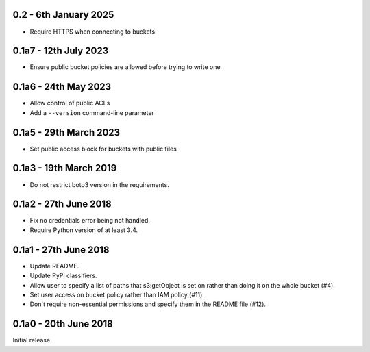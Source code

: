 0.2 - 6th January 2025
======================

* Require HTTPS when connecting to buckets

0.1a7 - 12th July 2023
=======================

* Ensure public bucket policies are allowed before trying to write one

0.1a6 - 24th May 2023
=======================

* Allow control of public ACLs
* Add a ``--version`` command-line parameter

0.1a5 - 29th March 2023
=======================

* Set public access block for buckets with public files

0.1a3 - 19th March 2019
=======================

* Do not restrict boto3 version in the requirements.

0.1a2 - 27th June 2018
======================

* Fix no credentials error being not handled.
* Require Python version of at least 3.4.

0.1a1 - 27th June 2018
======================

* Update README.
* Update PyPI classifiers.
* Allow user to specify a list of paths that s3:getObject is set on rather than
  doing it on the whole bucket (#4).
* Set user access on bucket policy rather than IAM policy (#11).
* Don't require non-essential permissions and specify them in the README file
  (#12).

0.1a0 - 20th June 2018
======================

Initial release.
